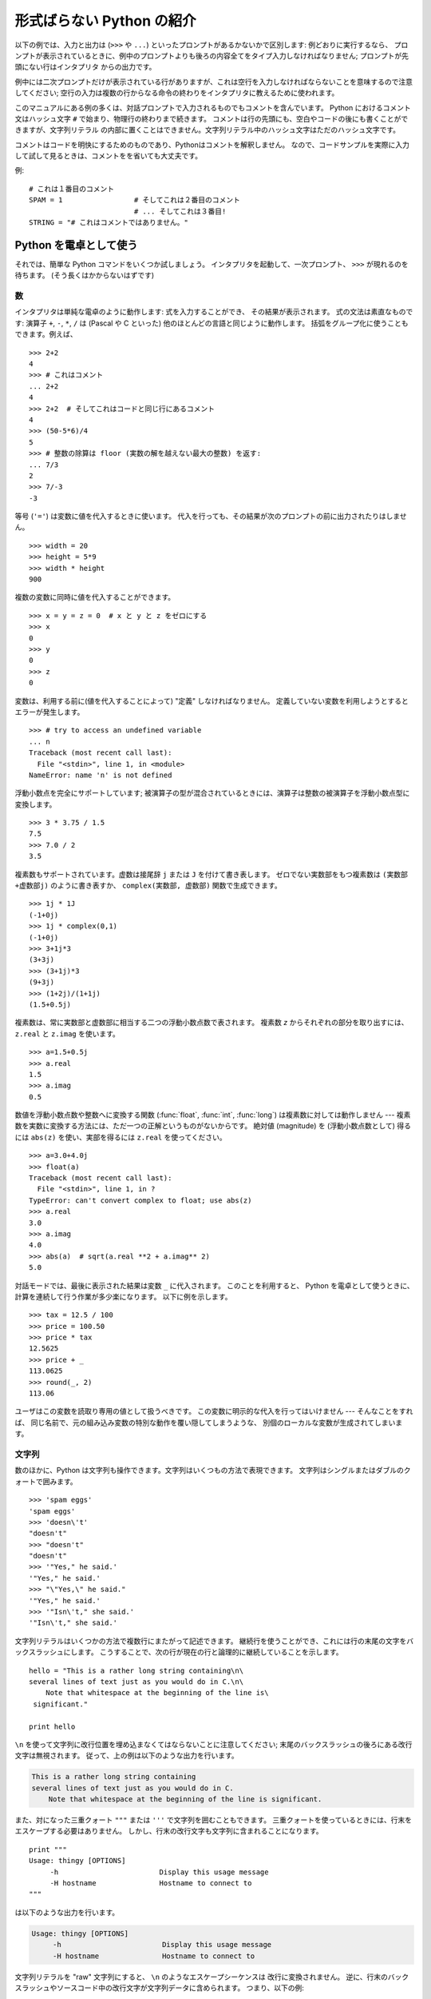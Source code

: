 .. _tut-informal:

**************************
形式ばらない Python の紹介
**************************

以下の例では、入力と出力は (``>>>`` や ``...``) といったプロンプトがあるかないかで区別します: 例どおりに実行するなら、
プロンプトが表示されているときに、例中のプロンプトよりも後ろの内容全てをタイプ入力しなければなりません; プロンプトが先頭にない行はインタプリタ
からの出力です。

例中には二次プロンプトだけが表示されている行がありますが、これは空行を入力しなければならないことを意味するので注意してください;
空行の入力は複数の行からなる命令の終わりをインタプリタに教えるために使われます。

このマニュアルにある例の多くは、対話プロンプトで入力されるものでもコメントを含んでいます。
Python におけるコメント文はハッシュ文字 ``#`` で始まり、物理行の終わりまで続きます。
コメントは行の先頭にも、空白やコードの後にも書くことができますが、文字列リテラル
の内部に置くことはできません。文字列リテラル中のハッシュ文字はただのハッシュ文字です。

コメントはコードを明快にするためのものであり、Pythonはコメントを解釈しません。
なので、コードサンプルを実際に入力して試して見るときは、コメントをを省いても大丈夫です。

例::

   # これは１番目のコメント
   SPAM = 1                 # そしてこれは２番目のコメント
                            # ... そしてこれは３番目!
   STRING = "# これはコメントではありません。"


.. _tut-calculator:

Python を電卓として使う
=======================

それでは、簡単な Python コマンドをいくつか試しましょう。
インタプリタを起動して、一次プロンプト、 ``>>>`` が現れるのを待ちます。
(そう長くはかからないはずです)


.. _tut-numbers:

数
--

インタプリタは単純な電卓のように動作します:  式を入力することができ、
その結果が表示されます。
式の文法は素直なものです: 演算子 ``+``, ``-``, ``*``, ``/``  は
(Pascal や C といった) 他のほとんどの言語と同じように動作します。
括弧をグループ化に使うこともできます。例えば、

.. % Numbers
.. % % The interpreter acts as a simple calculator: you can type an
.. % % expression at it and it will write the value.  Expression syntax is
.. % % straightforward: the operators \code{+}, \code{-}, \code{*} and
.. % % \code{/} work just like in most other languages (for example, Pascal
.. % % or C); parentheses can be used for grouping.  For example:

::

   >>> 2+2
   4
   >>> # これはコメント
   ... 2+2
   4
   >>> 2+2  # そしてこれはコードと同じ行にあるコメント
   4
   >>> (50-5*6)/4
   5
   >>> # 整数の除算は floor (実数の解を越えない最大の整数) を返す:
   ... 7/3
   2
   >>> 7/-3
   -3

等号 (``'='``) は変数に値を代入するときに使います。
代入を行っても、その結果が次のプロンプトの前に出力されたりはしません。

::

   >>> width = 20
   >>> height = 5*9
   >>> width * height
   900

複数の変数に同時に値を代入することができます。

::

   >>> x = y = z = 0  # x と y と z をゼロにする
   >>> x
   0
   >>> y
   0
   >>> z
   0

変数は、利用する前に(値を代入することによって) "定義" しなければなりません。
定義していない変数を利用しようとするとエラーが発生します。

::

   >>> # try to access an undefined variable
   ... n
   Traceback (most recent call last):
     File "<stdin>", line 1, in <module>
   NameError: name 'n' is not defined

浮動小数点を完全にサポートしています;
被演算子の型が混合されているときには、演算子は整数の被演算子を浮動小数点型に変換します。

::

   >>> 3 * 3.75 / 1.5
   7.5
   >>> 7.0 / 2
   3.5

複素数もサポートされています。虚数は接尾辞 ``j`` または ``J`` を付けて書き表します。
ゼロでない実数部をもつ複素数は ``(実数部+虚数部j)`` のように書き表すか、
``complex(実数部, 虚数部)`` 関数で生成できます。

::

   >>> 1j * 1J
   (-1+0j)
   >>> 1j * complex(0,1)
   (-1+0j)
   >>> 3+1j*3
   (3+3j)
   >>> (3+1j)*3
   (9+3j)
   >>> (1+2j)/(1+1j)
   (1.5+0.5j)

複素数は、常に実数部と虚数部に相当する二つの浮動小数点数で表されます。
複素数 *z* からそれぞれの部分を取り出すには、 ``z.real``  と ``z.imag`` を使います。

::

   >>> a=1.5+0.5j
   >>> a.real
   1.5
   >>> a.imag
   0.5

数値を浮動小数点数や整数へに変換する関数 (:func:`float`, :func:`int`, :func:`long`) は複素数に対しては動作しません
---  複素数を実数に変換する方法には、ただ一つの正解というものがないからです。
絶対値 (magnitude) を (浮動小数点数として) 得るには
``abs(z)`` を使い、実部を得るには ``z.real`` を使ってください。

::

   >>> a=3.0+4.0j
   >>> float(a)
   Traceback (most recent call last):
     File "<stdin>", line 1, in ?
   TypeError: can't convert complex to float; use abs(z)
   >>> a.real
   3.0
   >>> a.imag
   4.0
   >>> abs(a)  # sqrt(a.real **2 + a.imag** 2)
   5.0

対話モードでは、最後に表示された結果は変数 ``_`` に代入されます。
このことを利用すると、 Python を電卓として使うときに、計算を連続して行う作業が多少楽になります。
以下に例を示します。

::

   >>> tax = 12.5 / 100
   >>> price = 100.50
   >>> price * tax
   12.5625
   >>> price + _
   113.0625
   >>> round(_, 2)
   113.06

ユーザはこの変数を読取り専用の値として扱うべきです。
この変数に明示的な代入を行ってはいけません --- そんなことをすれば、
同じ名前で、元の組み込み変数の特別な動作を覆い隠してしまうような、
別個のローカルな変数が生成されてしまいます。


.. _tut-strings:

文字列
------

数のほかに、Python は文字列も操作できます。文字列はいくつもの方法で表現できます。
文字列はシングルまたはダブルのクォートで囲みます。

::

   >>> 'spam eggs'
   'spam eggs'
   >>> 'doesn\'t'
   "doesn't"
   >>> "doesn't"
   "doesn't"
   >>> '"Yes," he said.'
   '"Yes," he said.'
   >>> "\"Yes,\" he said."
   '"Yes," he said.'
   >>> '"Isn\'t," she said.'
   '"Isn\'t," she said.'

文字列リテラルはいくつかの方法で複数行にまたがって記述できます。
継続行を使うことができ、これには行の末尾の文字をバックスラッシュにします。
こうすることで、次の行が現在の行と論理的に継続していることを示します。

.. % % String literals can span multiple lines in several ways.  Continuation
.. % % lines can be used, with a backslash as the last character on the line
.. % % indicating that the next line is a logical continuation of the line:

::

   hello = "This is a rather long string containing\n\
   several lines of text just as you would do in C.\n\
       Note that whitespace at the beginning of the line is\
    significant."

   print hello

``\n`` を使って文字列に改行位置を埋め込まなくてはならないことに注意してください;
末尾のバックスラッシュの後ろにある改行文字は無視されます。
従って、上の例は以下のような出力を行います。

.. code-block:: text

   This is a rather long string containing
   several lines of text just as you would do in C.
       Note that whitespace at the beginning of the line is significant.

また、対になった三重クォート ``"""`` または ``'''`` で文字列を囲むこともできます。
三重クォートを使っているときには、行末をエスケープする必要はありません。
しかし、行末の改行文字も文字列に含まれることになります。

::

   print """
   Usage: thingy [OPTIONS]
        -h                        Display this usage message
        -H hostname               Hostname to connect to
   """

は以下のような出力を行います。

.. code-block:: text

   Usage: thingy [OPTIONS]
        -h                        Display this usage message
        -H hostname               Hostname to connect to

文字列リテラルを "raw" 文字列にすると、 ``\n`` のようなエスケープシーケンスは
改行に変換されません。
逆に、行末のバックスラッシュやソースコード中の改行文字が文字列データに含められます。
つまり、以下の例:

::

   hello = r"This is a rather long string containing\n\
   several lines of text much as you would do in C."

   print hello

は、以下のような出力を行います。

.. code-block:: text

   This is a rather long string containing\n\
   several lines of text much as you would do in C.

インタプリタは、文字列演算の結果を、タイプして入力する時と同じ方法で出力します:
文字列はクオート文字で囲い、クオート文字自体やその他の特別な文字は、
正しい文字が表示されるようにするためにバックスラッシュでエスケープします。
文字列がシングルクオートを含み、かつダブルクオートを含まない場合には、全体をダブルクオートで囲います。
そうでない場合にはシングルクオートで囲みます。
(後で述べる :keyword:`print` を使って、クオートやエスケープのない文字列を表示することができます。)

文字列は ``+`` 演算子で連結させる (くっつけて一つにする) ことができ、
``*`` 演算子で反復させることができます。

::

   >>> word = 'Help' + 'A'
   >>> word
   'HelpA'
   >>> '<' + word*5 + '>'
   '<HelpAHelpAHelpAHelpAHelpA>'

互いに隣あった二つの文字列リテラルは自動的に連結されます:
例えば、上記の最初の行は ``word = 'Help' 'A'`` と書くこともできました;
この機能は二つともリテラルの場合にのみ働くもので、任意の文字列表現で使うことができるわけではありません。

.. % % Two string literals next to each other are automatically concatenated;
.. % % the first line above could also have been written \samp{word = 'Help'
.. % % 'A'}; this only works with two literals, not with arbitrary string
.. % % expressions:

::

   >>> 'str' 'ing'             #  <-  これは ok
   'string'
   >>> 'str'.strip() + 'ing'   #  <-  これは ok
   'string'
   >>> 'str'.strip() 'ing'     #  <-  これはダメ
     File "<stdin>", line 1, in ?
       'str'.strip() 'ing'
                     ^
   SyntaxError: invalid syntax

文字列は添字表記 (インデクス表記) することができます;
C 言語と同じく、文字列の最初の文字の添字 (インデクス) は 0 となります。
独立した文字型というものはありません; 単一の文字は、単にサイズが 1 の文字列です。
Icon 言語と同じく、部分文字列を  *スライス表記*:
コロンで区切られた二つのインデクスで指定することができます。

.. % % Strings can be subscripted (indexed); like in C, the first character
.. % % of a string has subscript (index) 0.  There is no separate character
.. % % type; a character is simply a string of size one.  Like in Icon,
.. % % substrings can be specified with the \emph{slice notation}: two indices
.. % % separated by a colon.

::

   >>> word[4]
   'A'
   >>> word[0:2]
   'He'
   >>> word[2:4]
   'lp'

スライスのインデクスには便利なデフォルト値があります; 最初のインデクスを省略すると、0 と見なされます。
第 2 のインデクスを省略すると、スライスしようとする文字列のサイズとみなされます。

.. % % Slice indices have useful defaults; an omitted first index defaults to
.. % % zero, an omitted second index defaults to the size of the string being
.. % % sliced.

::

   >>> word[:2]    # 最初の 2 文字
   'He'
   >>> word[2:]    # 最初の 2 文字を除くすべて
   'lpA'

C 言語の文字列と違い、Python の文字列は変更できません。
インデックス指定された文字列中のある位置に代入を行おうとするとエラーになります:

.. % % Unlike a C string, Python strings cannot be changed.  Assigning to an
.. % % indexed position in the string results in an error:

::

   >>> word[0] = 'x'
   Traceback (most recent call last):
     File "<stdin>", line 1, in ?
   TypeError: object does not support item assignment
   >>> word[:1] = 'Splat'
   Traceback (most recent call last):
     File "<stdin>", line 1, in ?
   TypeError: object does not support slice assignment

一方、文字列同士の内容を組み合わせた新しい文字列の生成は、簡単で効率的です。

.. % % However, creating a new string with the combined content is easy and
.. % % efficient:

::

   >>> 'x' + word[1:]
   'xelpA'
   >>> 'Splat' + word[4]
   'SplatA'

スライス演算には便利な不変式があります:  ``s[:i] + s[i:]`` は ``s`` に等しくなります。

.. % % Here's a useful invariant of slice operations:
.. % % \code{s[:i] + s[i:]} equals \code{s}.

::

   >>> word[:2] + word[2:]
   'HelpA'
   >>> word[:3] + word[3:]
   'HelpA'

スライス表記に行儀の悪いインデクス指定をしても、値はたしなみよく処理されます:
インデクスが大きすぎる場合は文字列のサイズと置き換えられます。
スライスの下境界 (文字列の左端) よりも小さいインデクス値を上境界 (文字列の右端) に指定すると、空文字列が返されます。

.. % % Degenerate slice indices are handled gracefully: an index that is too
.. % % large is replaced by the string size, an upper bound smaller than the
.. % % lower bound returns an empty string.

::

   >>> word[1:100]
   'elpA'
   >>> word[10:]
   ''
   >>> word[2:1]
   ''

インデクスを負の数にして、右から数えることもできます。例えば:

.. % % Indices may be negative numbers, to start counting from the right.
.. % % For example:

::

   >>> word[-1]     # 末尾の文字
   'A'
   >>> word[-2]     # 末尾から 2 つめの文字
   'p'
   >>> word[-2:]    # 末尾の 2 文字
   'pA'
   >>> word[:-2]    # 末尾の 2 文字を除くすべて
   'Hel'

-0 は 0 と全く同じなので、右から数えることができません。注意してください!

.. % % But note that -0 is really the same as 0, so it does not count from
.. % % the right!

::

   >>> word[-0]     # (-0 は 0 に等しい)
   'H'

負で、かつ範囲外のインデクスをスライス表記で行うと、インデクスは切り詰められます。
しかし、単一の要素を指定する (スライスでない) インデクス指定でこれを行ってはいけません:

.. % % Out-of-range negative slice indices are truncated, but don't try this
.. % % for single-element (non-slice) indices:

::

   >>> word[-100:]
   'HelpA'
   >>> word[-10]    # エラー
   Traceback (most recent call last):
     File "<stdin>", line 1, in ?
   IndexError: string index out of range

スライスの働きかたをおぼえる良い方法は、インデクスが文字と文字の *あいだ (between)* を指しており、最初の文字の左端が 0
になっていると考えることです。そうすると、 *n* 文字からなる文字列中の最後の文字の右端はインデクス *n* となります。例えば:

.. % % The best way to remember how slices work is to think of the indices as
.. % % pointing \emph{between} characters, with the left edge of the first
.. % % character numbered 0.  Then the right edge of the last character of a
.. % % string of \var{n} characters has index \var{n}, for example:

::

    +---+---+---+---+---+
    | H | e | l | p | A |
    +---+---+---+---+---+
    0   1   2   3   4   5
   -5  -4  -3  -2  -1

といった具合です。

数が記された行のうち、最初の方の行は、文字列中のインデクス 0...5 の位置を表します; 次の行は、対応する負のインデクスを表しています。 *i* から
*j* までのスライスは、それぞれ *i*, *j*  とラベル付けされたけられた端点間のすべての文字からなります。

.. % % The first row of numbers gives the position of the indices 0...5 in
.. % % the string; the second row gives the corresponding negative indices.
.. % % The slice from \var{i} to \var{j} consists of all characters between
.. % % the edges labeled \var{i} and \var{j}, respectively.

非負のインデクス対の場合、スライスされたシーケンスの長さは、スライスの両端のインデクスが境界内にあるかぎり、インデクス間の差になります。例えば、
``word[1:3]`` の長さは 2 になります。

.. % % For non-negative indices, the length of a slice is the difference of
.. % % the indices, if both are within bounds.  For example, the length of
.. % % \code{word[1:3]} is 2.

組込み関数 :func:`len` は文字列の長さ (length) を返します。

.. % % The built-in function \function{len()} returns the length of a string:

::

   >>> s = 'supercalifragilisticexpialidocious'
   >>> len(s)
   34


.. seealso::

   :ref:`typesseq`
      次節で記述されている文字列および Unicode 文字列は *シーケンス型* の例であり、
      シーケンス型でサポートされている共通の操作をサポートしています。

   :ref:`string-methods`
      (バイト)文字列や Unicode 文字列では、基本的な変換や検索を行うための
      数多くのメソッドをサポートしています。

   :ref:`new-string-formatting`
      :meth:`str.format` を使った文字列のフォーマットについて、ここで解説されています。

   :ref:`string-formatting`
      (バイト)文字列や Unicode 文字列が ``%`` 演算子の左オペランドである場合に
      呼び出される(古い)フォーマット操作については、ここで詳しく記述されています。


.. _tut-unicodestrings:

Unicode 文字列
--------------

.. sectionauthor:: Marc-Andre Lemburg <mal@lemburg.com>


.. % Unicode Strings

Python 2.0 から、プログラマはテキスト・データを格納するための新しいデータ型、
Unicode オブジェクトを利用できるようになりました。
Unicode オブジェクトを使うと、Unicode データ (http://www.unicode.org/ 参照)
を記憶したり、操作したりできます。
また、 Unicode オブジェクトは既存の文字列オブジェクトとよく統合していて、
必要に応じた自動変換機能を提供しています。

.. % % Starting with Python 2.0 a new data type for storing text data is
.. % % available to the programmer: the Unicode object. It can be used to
.. % % store and manipulate Unicode data (see \url{http://www.unicode.org/})
.. % % and integrates well with the existing string objects providing
.. % % auto-conversions where necessary.

Unicode には、古今のテキストで使われているあらゆる書き文字のあらゆる文字について、対応付けを行うための一つの序数を規定しているという利点があります。
これまでは、書き文字のために利用可能な序数は 256 個しかなく、テキストは書き文字の対応付けを行っているコードページに束縛されているのが通常でした。
このことは、とりわけソフトウェアの国際化 (通常 ``i18n`` --- ``'i'`` + 18 文字 + ``'n'`` の意) に対して大きな
混乱をもたらしました。Unicode では、すべての書き文字に対して単一のコードページを定義することで、これらの問題を解決しています。

.. % % Unicode has the advantage of providing one ordinal for every character
.. % % in every script used in modern and ancient texts. Previously, there
.. % % were only 256 possible ordinals for script characters and texts were
.. % % typically bound to a code page which mapped the ordinals to script
.. % % characters. This lead to very much confusion especially with respect
.. % % to internationalization (usually written as \samp{i18n} ---
.. % % \character{i} + 18 characters + \character{n}) of software.  Unicode
.. % % solves these problems by defining one code page for all scripts.

Python では、Unicode 文字列の作成は通常の文字列を作成するのと同じように単純なものです:

.. % % Creating Unicode strings in Python is just as simple as creating
.. % % normal strings:

::

   >>> u'Hello World !'
   u'Hello World !'

クオートの前にある小文字の ``'u'`` は、Unicode 文字列を生成することになっていることを示します。文字列に特殊な文字を
含めたければ、Python の *Unicode-Escape* エンコーディングを使って行えます。以下はその方法を示しています:

.. % % The small \character{u} in front of the quote indicates that an
.. % % Unicode string is supposed to be created. If you want to include
.. % % special characters in the string, you can do so by using the Python
.. % % \emph{Unicode-Escape} encoding. The following example shows how:

::

   >>> u'Hello\u0020World !'
   u'Hello World !'

エスケープシーケンス ``\u0020`` は、序数の値 0x0020 を持つ  Unicode 文字 (スペース文字) を、指定場所に挿入することを示します。

.. % % The escape sequence \code{\e u0020} indicates to insert the Unicode
.. % % character with the ordinal value 0x0020 (the space character) at the
.. % % given position.

他の文字は、それぞれの序数値をそのまま Unicode の序数値に用いて解釈されます。多くの西洋諸国で使われている標準 Latin-1 エンコーディング
のリテラル文字列があれば、Unicode の下位 256 文字が Latin-1 の 256  文字と同じになっていて便利だと思うことでしょう。

.. % % Other characters are interpreted by using their respective ordinal
.. % % values directly as Unicode ordinals.  If you have literal strings
.. % % in the standard Latin-1 encoding that is used in many Western countries,
.. % % you will find it convenient that the lower 256 characters
.. % % of Unicode are the same as the 256 characters of Latin-1.

上級者のために、通常の文字列の場合と同じく raw モードもあります。
これには、文字列を開始するクオート文字の前に 'ur' を付けて、 Python に
*Raw-Unicode-Escape* エンコーディングを使わせなければなりません。
このモードでは、上記の ``\uXXXX`` の変換は、小文字の
'u' の前に奇数個のバックスラッシュがあるときにだけ適用されます。

.. % % For experts, there is also a raw mode just like the one for normal
.. % % strings. You have to prefix the opening quote with 'ur' to have
.. % % Python use the \emph{Raw-Unicode-Escape} encoding. It will only apply
.. % % the above \code{\e uXXXX} conversion if there is an uneven number of
.. % % backslashes in front of the small 'u'.

::

   >>> ur'Hello\u0020World !'
   u'Hello World !'
   >>> ur'Hello\\u0020World !'
   u'Hello\\\\u0020World !'

raw モードは、正規表現を記述する時のように、沢山のバックスラッシュを入力しなければならないときとても役に立ちます。

.. % % The raw mode is most useful when you have to enter lots of
.. % % backslashes, as can be necessary in regular expressions.

これら標準のエンコーディングにとは別に、Python では、既知の文字エンコーディングに基づいて Unicode 文字列を生成する一連の
手段を提供しています。

.. % % Apart from these standard encodings, Python provides a whole set of
.. % % other ways of creating Unicode strings on the basis of a known
.. % % encoding.

.. index:: builtin: unicode

組込み関数 :func:`unicode` は、登録されているすべての Unicode codecs (COder: エンコーダと DECoder
デコーダ) へのアクセス機能を提供します。codecs が変換できるエンコーディングには、よく知られているものとして *Latin-1*, *ASCII*,
*UTF-8* および *UTF-16* があります。後者の二つは可変長のエンコードで、各 Unicode 文字を 1
バイトまたはそれ以上のバイト列に保存します。デフォルトのエンコーディングは通常 ASCIIに設定されています。ASCIIでは 0 から 127 の範囲の
文字だけを通過させ、それ以外の文字は受理せずエラーを出します。 Unicode 文字列を印字したり、ファイルに書き出したり、 :func:`str`
で変換すると、デフォルトのエンコーディングを使った変換が行われます。

.. % % The built-in function \function{unicode()}\bifuncindex{unicode} provides
.. % % access to all registered Unicode codecs (COders and DECoders). Some of
.. % % the more well known encodings which these codecs can convert are
.. % % \emph{Latin-1}, \emph{ASCII}, \emph{UTF-8}, and \emph{UTF-16}.
.. % % The latter two are variable-length encodings that store each Unicode
.. % % character in one or more bytes. The default encoding is
.. % % normally set to \ASCII, which passes through characters in the range
.. % % 0 to 127 and rejects any other characters with an error.
.. % % When a Unicode string is printed, written to a file, or converted
.. % % with \function{str()}, conversion takes place using this default encoding.

::

   >>> u"abc"
   u'abc'
   >>> u"あいう"
   u'\x82\xa0\x82\xa2\x82\xa4'
   >>> str(u"あいう")
   Traceback (most recent call last):
     File "<stdin>", line 1, in ?
   UnicodeEncodeError: 'ascii' codec can't encode characters in position 0-5:
   ordinal not in range(128)

特定のエンコーディングを使って Unicode 文字列を 8 ビットの文字列に変換するために、Unicode オブジェクトでは :func:`encode`
メソッドを提供しています。このメソッドは単一の引数としてエンコーディングの名前をとります。エンコーディング名には小文字の使用が推奨されています。

.. % % To convert a Unicode string into an 8-bit string using a specific
.. % % encoding, Unicode objects provide an \function{encode()} method
.. % % that takes one argument, the name of the encoding.  Lowercase names
.. % % for encodings are preferred.

::

   >>> u"あいう".encode('utf-8')
   '\xc2\x82\xc2\xa0\xc2\x82\xc2\xa2\xc2\x82\xc2\xa4'

特定のエンコーディングで書かれているデータがあり、そこから Unicode 文字列を生成したいなら、 :func:`unicode` を使い、第 2
引数にエンコーディング名を指定します。

.. % % If you have data in a specific encoding and want to produce a
.. % % corresponding Unicode string from it, you can use the
.. % % \function{unicode()} function with the encoding name as the second
.. % % argument.

::

   unicode('\xc2\x82\xc2\xa0\xc2\x82\xc2\xa2\xc2\x82\xc2\xa4', 'utf-8')
   u'\x82\xa0\x82\xa2\x82\xa4'


.. _tut-lists:

リスト
------

Python は数多くの *複合 (compound)* データ型を備えており、別々の値を一まとめにするために使えます。
最も汎用的なデータ型は *リスト(list)* で、コンマで区切られた値からなるリストを各カッコで囲んだものとして書き表されます。
リストの要素をすべて同じ型にする必要はありません。

.. % Lists
.. % % Python knows a number of \emph{compound} data types, used to group
.. % % together other values.  The most versatile is the \emph{list}, which
.. % % can be written as a list of comma-separated values (items) between
.. % % square brackets.  List items need not all have the same type.

::

   >>> a = ['spam', 'eggs', 100, 1234]
   >>> a
   ['spam', 'eggs', 100, 1234]

文字列のインデクスと同じく、リストのインデクスは 0 から開始します。また、スライス、連結なども行えます:

.. % % Like string indices, list indices start at 0, and lists can be sliced,
.. % % concatenated and so on:

::

   >>> a[0]
   'spam'
   >>> a[3]
   1234
   >>> a[-2]
   100
   >>> a[1:-1]
   ['eggs', 100]
   >>> a[:2] + ['bacon', 2*2]
   ['spam', 'eggs', 'bacon', 4]
   >>> 3*a[:3] + ['Boo!']
   ['spam', 'eggs', 100, 'spam', 'eggs', 100, 'spam', 'eggs', 100, 'Boo!']

..  All slice operations return a new list containing the requested elements.  This
    means that the following slice returns a shallow copy of the list *a*::

すべてのスライス演算は、要求された要素を含む新しいリストを返します。
これは、以下のスライスがリスト *a* の浅いコピーを返すことを意味します。

   >>> a[:]
   ['spam', 'eggs', 100, 1234]

:term:`immutable` な文字列型と違い、リストは個々の要素を変更することができます。

.. % % Unlike strings, which are \emph{immutable}, it is possible to change
.. % % individual elements of a list:

::

   >>> a
   ['spam', 'eggs', 100, 1234]
   >>> a[2] = a[2] + 23
   >>> a
   ['spam', 'eggs', 123, 1234]

スライスに代入することもできます。スライスの代入を行って、リストのサイズを変更したり、完全に消すことさえできます:

.. % % Assignment to slices is also possible, and this can even change the size
.. % % of the list or clear it entirely:

::

   >>> # いくつかの項目を置換する:
   ... a[0:2] = [1, 12]
   >>> a
   [1, 12, 123, 1234]
   >>> # いくつかの項目を除去する:
   ... a[0:2] = []
   >>> a
   [123, 1234]
   >>> # いくつかの項目を挿入する:
   ... a[1:1] = ['bletch', 'xyzzy']
   >>> a
   [123, 'bletch', 'xyzzy', 1234]
   >>> # それ自身 (のコピー) を先頭に挿入する
   >>> a[:0] = a
   >>> a
   [123, 'bletch', 'xyzzy', 1234, 123, 'bletch', 'xyzzy', 1234]
   >>> # リストをクリアする: 全てのアイテムを空のリストに置換する
   >>> a[:] = []
   >>> a
   []

組込み関数 :func:`len` はリストにも適用できます。

.. % % The built-in function \function{len()} also applies to lists:

::

   >>> a = ['a', 'b', 'c', 'd']
   >>> len(a)
   4

リストを入れ子にする (ほかのリストを含むリストを造る) ことも可能です。例えば、

.. % % It is possible to nest lists (create lists containing other lists),
.. % % for example:

::

   >>> q = [2, 3]
   >>> p = [1, q, 4]
   >>> len(p)
   3
   >>> p[1]
   [2, 3]
   >>> p[1][0]
   2
   >>> p[1].append('xtra')     # 5.1節を参照
   >>> p
   [1, [2, 3, 'xtra'], 4]
   >>> q
   [2, 3, 'xtra']

最後の例では、 ``p[1]`` と ``q`` が実際には同一のオブジェクトを参照していることに注意してください!　 *オブジェクトの意味付け
(semantics)* については、後ほど触れることにします。

.. % % Note that in the last example, \code{p[1]} and \code{q} really refer to
.. % % the same object!  We'll come back to \emph{object semantics} later.


.. _tut-firststeps:

プログラミングへの第一歩
========================

もちろん、2 たす 2 よりももっと複雑な仕事にも Python を使うことができます。 *Fibonacci* 級数列の先頭の部分列は次のようにして
書くことができます:

.. % First Steps Towards Programming
.. % % Of course, we can use Python for more complicated tasks than adding
.. % % two and two together.  For instance, we can write an initial
.. % % sub-sequence of the \emph{Fibonacci} series as follows:

::

   >>> # Fibonacci 級数:
   ... # 二つの要素の和が次の要素を定義する
   ... a, b = 0, 1
   >>> while b < 10:
   ...     print b
   ...     a, b = b, a+b
   ...
   1
   1
   2
   3
   5
   8

上の例では、いくつか新しい機能を取り入れています。

.. % % This example introduces several new features.

* 最初の行には * 複数同時の代入 (multiple assignment)* が入っています: 変数 ``a`` と ``b`` は、それぞれ同時に新しい値
  0 と 1 になっています。この代入は最後の行でも再度使われており、代入が行われる前に右辺の式がまず評価されます。右辺の式は左から右へと
  順番に評価されます。

* :keyword:`while` は、条件 (ここでは ``b < 10``) が真である限り実行を繰り返し (ループし) ます。Python では、C
  言語と同様に、ゼロでない整数値は真となり、ゼロは偽です。条件式は文字列値やリスト値、実際には任意のシーケンス型でもかまいません。例中で使われている条件テスト
  は単なる比較です。標準的な比較演算子は C 言語と同様です: すなわち、 ``<`` (より小さい)、 ``>`` (より大きい)、 ``==`` (等しい)、
  ``<=`` (より小さいか等しい)、 ``>=`` (より大きいか等しい)、および ``!=`` (等しくない) 、です。

* ループの* 本体 (body)* は* インデント (indent, 字下げ)*  されています: インデントは Python
  において実行文をグループにまとめる方法です。Python は (いまだに!) 賢い入力行編集機能を提供していないので、
  インデントされた各行を入力するにはタブや (複数個の) スペースを使わなければなりません。実際には、Python へのより複雑な入力を準備する
  にはテキストエディタを使うことになるでしょう; ほとんどのテキストエディタは自動インデント機能を持っています。
  複合文を対話的に入力するときには、(パーザはいつ最後の行を入力したのか推し量ることができないので) 入力の完了を示すために最後に空行を
  続けなければなりません。基本ブロックの各行は同じだけインデントされていなければならないので注意してください。

* :keyword:`print` は指定した (1 つまたは複数の) 式の値を書き出します。 :keyword:`print` は、(電卓の例でしたように)
  単に値を出力したい式を書くのとは、複数の式や文字列を扱う方法が違います。文字列は引用符無しで出力され、複数の要素の間にはスペースが挿入されるので、
  以下のように出力をうまく書式化できます。 ::

     >>> i = 256*256
     >>> print 'The value of i is', i
     The value of i is 65536

  末尾にコンマを入れると、出力を行った後に改行されません:

  .. % % A trailing comma avoids the newline after the output:

  ::

     >>> a, b = 0, 1
     >>> while b < 1000:
     ...     print b,
     ...     a, b = b, a+b
     ...
     1 1 2 3 5 8 13 21 34 55 89 144 233 377 610 987

  インタプリタは、最後に入力した行がまだ完全な文になっていない場合、
  改行をはさんで次のプロンプトを出力することに注意してください。

  .. % % Note that the interpreter inserts a newline before it prints the next
  .. % % prompt if the last line was not completed.

